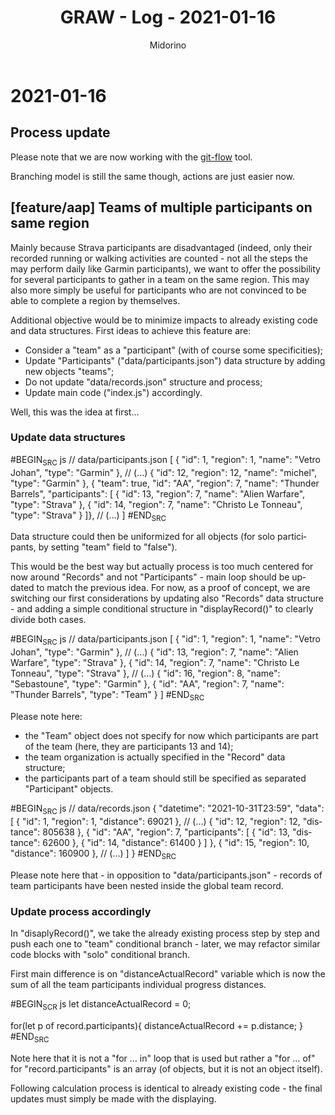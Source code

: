 #+TITLE:     GRAW - Log - 2021-01-16
#+AUTHOR:    Midorino
#+EMAIL:     midorino@protonmail.com
#+LANGUAGE:  en

#+HTML_LINK_HOME: https://midorino.github.io

* 2021-01-16

** Process update

Please note that we are now working with the [[http://danielkummer.github.io/git-flow-cheatsheet/][git-flow]] tool.

Branching model is still the same though, actions are just easier now.

** [feature/aap] Teams of multiple participants on same region

Mainly because Strava participants are disadvantaged (indeed, only their recorded running or walking activities are counted - not all the steps the may perform daily like Garmin participants), we want to offer the possibility for several participants to gather in a team on the same region.
This may also more simply be useful for participants who are not convinced to be able to complete a region by themselves.

Additional objective would be to minimize impacts to already existing code and data structures.
First ideas to achieve this feature are:

- Consider a "team" as a "participant" (with of course some specificities);
- Update "Participants" ("data/participants.json") data structure by adding new objects "teams";
- Do not update "data/records.json" structure and process;
- Update main code ("index.js") accordingly.

Well, this was the idea at first...

*** Update data structures

#BEGIN_SRC js
// data/participants.json
[
	{ "id": 1, "region": 1, "name": "Vetro Johan", "type": "Garmin" },
	// (...)
	{ "id": 12, "region": 12, "name": "michel", "type": "Garmin" },
	{ "team": true, "id": "AA", "region": 7, "name": "Thunder Barrels", "participants": [
	    { "id": 13, "region": 7, "name": "Alien Warfare", "type": "Strava" },
	    { "id": 14, "region": 7, "name": "Christo Le Tonneau", "type": "Strava" }
	]},
	// (...)
]
#END_SRC

Data structure could then be uniformized for all objects (for solo participants, by setting "team" field to "false").

This would be the best way but actually process is too much centered for now around "Records" and not "Participants" - main loop should be updated to match the previous idea.
For now, as a proof of concept, we are switching our first considerations by updating also "Records" data structure - and adding a simple conditional structure in "displayRecord()" to clearly divide both cases.

#BEGIN_SRC js
// data/participants.json
[
	{ "id": 1, "region": 1, "name": "Vetro Johan", "type": "Garmin" },
	// (...)
	{ "id": 13, "region": 7, "name": "Alien Warfare", "type": "Strava" },
	{ "id": 14, "region": 7, "name": "Christo Le Tonneau", "type": "Strava" },
    // (...)
	{ "id": 16, "region": 8, "name": "Sebastoune", "type": "Garmin" },
	{ "id": "AA", "region": 7, "name": "Thunder Barrels", "type": "Team" }
]
#END_SRC

Please note here:

- the "Team" object does not specify for now which participants are part of the team (here, they are participants 13 and 14);
- the team organization is actually specified in the "Record" data structure;
- the participants part of a team should still be specified as separated "Participant" objects.

#BEGIN_SRC js
// data/records.json
{
	"datetime": "2021-10-31T23:59",
	"data": [
		{
			"id": 1,
			"region": 1,
			"distance": 69021
		},
		// (...)
		{
			"id": 12,
			"region": 12,
			"distance": 805638
		},
		{
		    "id": "AA",
		    "region": 7,
		    "participants": [
		        { "id": 13, "distance": 62600 },
		        { "id": 14, "distance": 61400 }
	        ]
		},
		{
			"id": 15,
			"region": 10,
			"distance": 160900
		},
		// (...)
	]
}
#END_SRC

Please note here that - in opposition to "data/participants.json" - records of team participants have been nested inside the global team record.

*** Update process accordingly

In "disaplyRecord()", we take the already existing process step by step and push each one to "team" conditional branch - later, we may refactor similar code blocks with "solo" conditional branch.

First main difference is on "distanceActualRecord" variable which is now the sum of all the team participants individual progress distances.

#BEGIN_SCR js
let distanceActualRecord = 0;

for(let p of record.participants){
    distanceActualRecord += p.distance;
}
#END_SRC

Note here that it is not a "for ... in" loop that is used but rather a "for ... of" for "record.participants" is an array (of objects, but it is not an object itself).

Following calculation process is identical to already existing code - the final updates must simply be made with the displaying.
